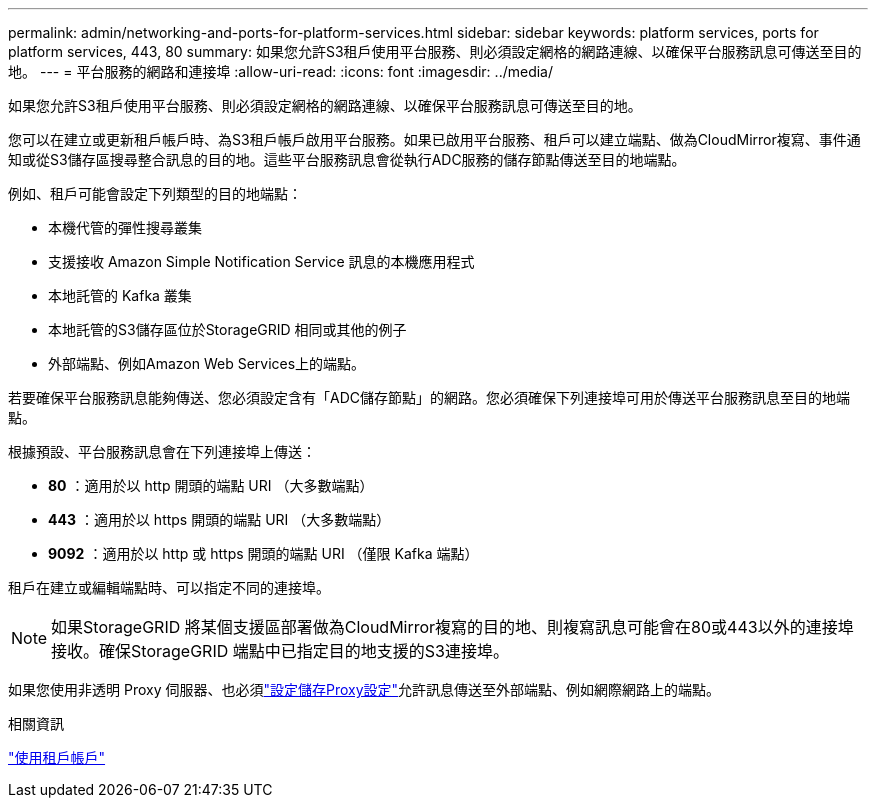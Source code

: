 ---
permalink: admin/networking-and-ports-for-platform-services.html 
sidebar: sidebar 
keywords: platform services, ports for platform services, 443, 80 
summary: 如果您允許S3租戶使用平台服務、則必須設定網格的網路連線、以確保平台服務訊息可傳送至目的地。 
---
= 平台服務的網路和連接埠
:allow-uri-read: 
:icons: font
:imagesdir: ../media/


[role="lead"]
如果您允許S3租戶使用平台服務、則必須設定網格的網路連線、以確保平台服務訊息可傳送至目的地。

您可以在建立或更新租戶帳戶時、為S3租戶帳戶啟用平台服務。如果已啟用平台服務、租戶可以建立端點、做為CloudMirror複寫、事件通知或從S3儲存區搜尋整合訊息的目的地。這些平台服務訊息會從執行ADC服務的儲存節點傳送至目的地端點。

例如、租戶可能會設定下列類型的目的地端點：

* 本機代管的彈性搜尋叢集
* 支援接收 Amazon Simple Notification Service 訊息的本機應用程式
* 本地託管的 Kafka 叢集
* 本地託管的S3儲存區位於StorageGRID 相同或其他的例子
* 外部端點、例如Amazon Web Services上的端點。


若要確保平台服務訊息能夠傳送、您必須設定含有「ADC儲存節點」的網路。您必須確保下列連接埠可用於傳送平台服務訊息至目的地端點。

根據預設、平台服務訊息會在下列連接埠上傳送：

* *80* ：適用於以 http 開頭的端點 URI （大多數端點）
* *443* ：適用於以 https 開頭的端點 URI （大多數端點）
* *9092* ：適用於以 http 或 https 開頭的端點 URI （僅限 Kafka 端點）


租戶在建立或編輯端點時、可以指定不同的連接埠。


NOTE: 如果StorageGRID 將某個支援區部署做為CloudMirror複寫的目的地、則複寫訊息可能會在80或443以外的連接埠接收。確保StorageGRID 端點中已指定目的地支援的S3連接埠。

如果您使用非透明 Proxy 伺服器、也必須link:configuring-storage-proxy-settings.html["設定儲存Proxy設定"]允許訊息傳送至外部端點、例如網際網路上的端點。

.相關資訊
link:../tenant/index.html["使用租戶帳戶"]
